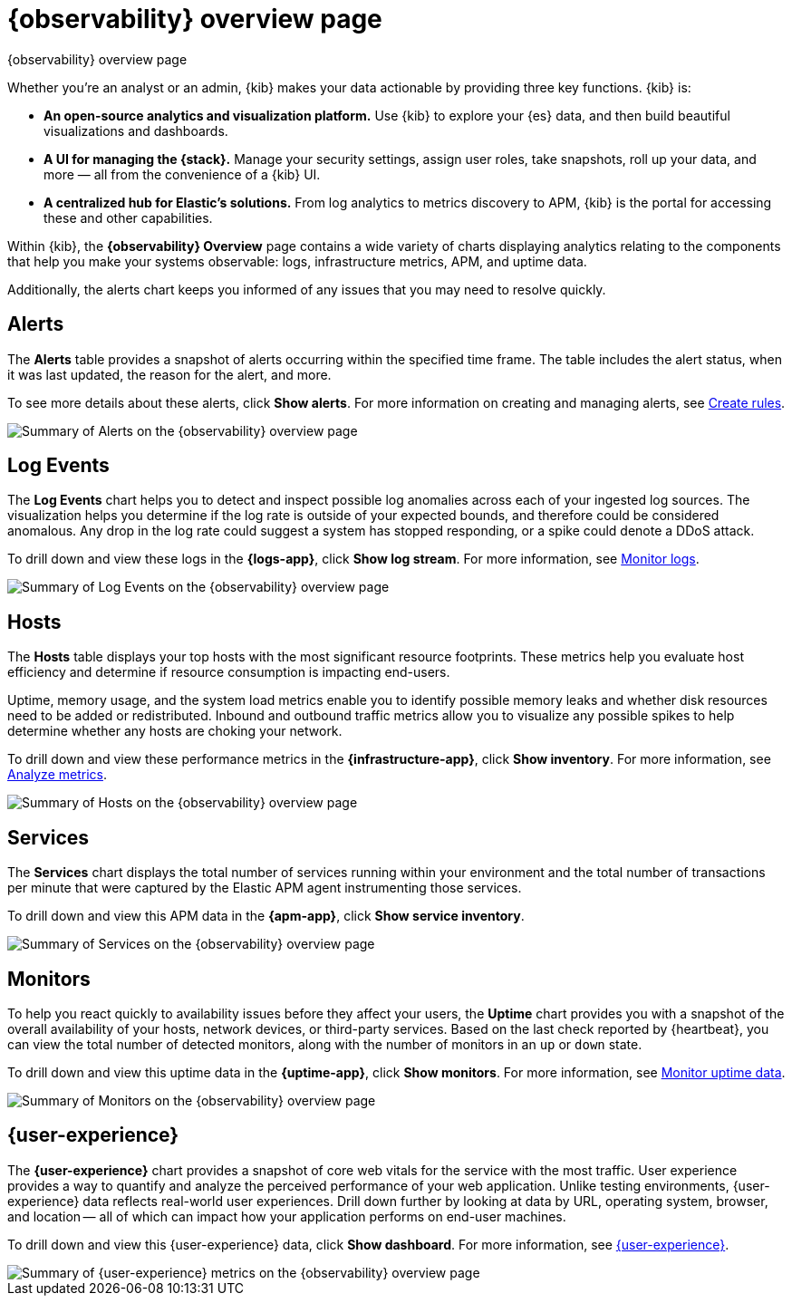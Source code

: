 [[observability-ui]]
[role="xpack"]
= {observability} overview page

++++
<titleabbrev>{observability} overview page</titleabbrev>
++++

Whether you’re an analyst or an admin, {kib} makes your data actionable by providing
three key functions. {kib} is:

* **An open-source analytics and visualization platform.**
Use {kib} to explore your {es} data, and then build beautiful visualizations and dashboards.

* **A UI for managing the {stack}.**
Manage your security settings, assign user roles, take snapshots, roll up your data,
and more &mdash; all from the convenience of a {kib} UI.

* **A centralized hub for Elastic's solutions.** From log analytics to
metrics discovery to APM, {kib} is the portal for accessing these and other capabilities.

Within {kib}, the *{observability} Overview* page contains a wide variety of charts
displaying analytics relating to the components that help you make your systems
observable: logs, infrastructure metrics, APM, and uptime data.

Additionally, the alerts chart keeps you informed of any issues that you may need
to resolve quickly.

[float]
[[view-alerts]]
== Alerts

The *Alerts* table provides a snapshot of alerts occurring within the specified time frame.
The table includes the alert status, when it was last updated, the reason for the alert, and more.

To see more details about these alerts, click *Show alerts*. For more information on creating and managing alerts,
see <<create-alerts,Create rules>>.

[role="screenshot"]
image::images/alerts-overview.png[Summary of Alerts on the {observability} overview page]

[float]
[[view-log-rates]]
== Log Events

The *Log Events* chart helps you to detect and inspect possible log anomalies across each of
your ingested log sources. The visualization helps you determine if the log rate is outside
of your expected bounds, and therefore could be considered anomalous. Any drop in the log
rate could suggest a system has stopped responding, or a spike could denote a DDoS attack.

To drill down and view these logs in the *{logs-app}*, click *Show log stream*. For more information,
see <<monitor-logs,Monitor logs>>.

//TODO: what are the specific metric fields?

[role="screenshot"]
image::images/log-rate.png[Summary of Log Events on the {observability} overview page]

[float]
[[view-system-metrics]]
== Hosts

The *Hosts* table displays your top hosts with the most significant
resource footprints. These metrics help you evaluate host efficiency and determine if
resource consumption is impacting end-users.

Uptime, memory usage, and the system load metrics enable you to identify
possible memory leaks and whether disk resources need to be added or redistributed. Inbound and
outbound traffic metrics allow you to visualize any possible spikes to help determine whether
any hosts are choking your network.

To drill down and view these performance metrics in the *{infrastructure-app}*, click *Show inventory*.
For more information, see <<analyze-metrics,Analyze metrics>>.

[role="screenshot"]
image::images/metrics-summary.png[Summary of Hosts on the {observability} overview page]

[float]
[[view-services-and-transactions]]
== Services

The *Services* chart displays the total number of services running within your environment
and the total number of transactions per minute that were captured by the Elastic APM
agent instrumenting those services.

To drill down and view this APM data in the *{apm-app}*, click *Show service inventory*.

[role="screenshot"]
image::images/apm.png[Summary of Services on the {observability} overview page]

[float]
[[view-systems-availability]]
== Monitors

To help you react quickly to availability issues before they affect your users, the *Uptime*
chart provides you with a snapshot of the overall availability of your hosts, network devices, or third-party
services. Based on the last check reported by {heartbeat}, you can view the total number of detected monitors,
along with the number of monitors in an `up` or `down` state.

To drill down and view this uptime data in the *{uptime-app}*, click *Show monitors*.
For more information, see <<monitor-uptime-synthetics,Monitor uptime data>>.

[role="screenshot"]
image::images/uptime-summary.png[Summary of Monitors on the {observability} overview page]

[float]
[[view-user-experience]]
== {user-experience}

The *{user-experience}* chart provides a snapshot of core web vitals for the service with the most traffic.
User experience provides a way to quantify and analyze the perceived performance of your web application.
Unlike testing environments, {user-experience} data reflects real-world user experiences.
Drill down further by looking at data by URL, operating system, browser, and location —
all of which can impact how your application performs on end-user machines.

To drill down and view this {user-experience} data, click *Show dashboard*.
For more information, see <<user-experience,{user-experience}>>.

[role="screenshot"]
image::images/obs-overview-ue.png[Summary of {user-experience} metrics on the {observability} overview page]
